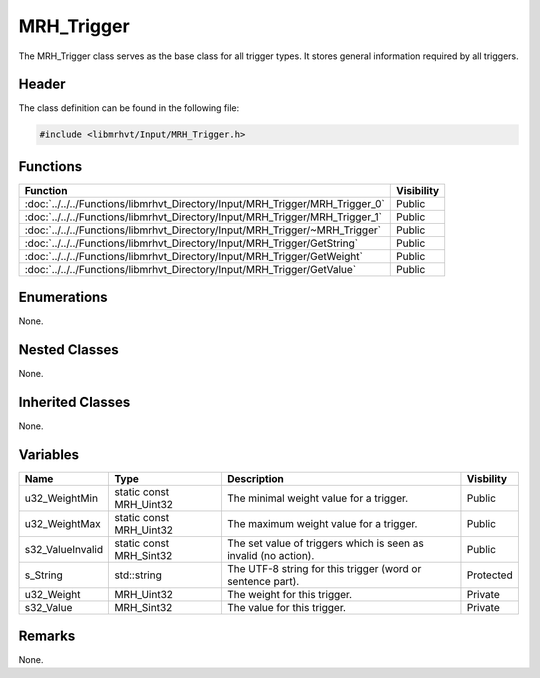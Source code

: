 MRH_Trigger
===========
The MRH_Trigger class serves as the base class for all trigger types. It stores 
general information required by all triggers.

Header
------
The class definition can be found in the following file:

.. code-block:: c

    #include <libmrhvt/Input/MRH_Trigger.h>


Functions
---------
.. list-table::
    :header-rows: 1

    * - Function
      - Visibility
    * - :doc:`../../../Functions/libmrhvt_Directory/Input/MRH_Trigger/MRH_Trigger_0`
      - Public
    * - :doc:`../../../Functions/libmrhvt_Directory/Input/MRH_Trigger/MRH_Trigger_1`
      - Public
    * - :doc:`../../../Functions/libmrhvt_Directory/Input/MRH_Trigger/~MRH_Trigger`
      - Public
    * - :doc:`../../../Functions/libmrhvt_Directory/Input/MRH_Trigger/GetString`
      - Public
    * - :doc:`../../../Functions/libmrhvt_Directory/Input/MRH_Trigger/GetWeight`
      - Public
    * - :doc:`../../../Functions/libmrhvt_Directory/Input/MRH_Trigger/GetValue`
      - Public


Enumerations
------------
None.

Nested Classes
--------------
None.

Inherited Classes
-----------------
None.

Variables
---------
.. list-table::
    :header-rows: 1

    * - Name
      - Type
      - Description
      - Visbility
    * - u32_WeightMin
      - static const MRH_Uint32
      - The minimal weight value for a trigger.
      - Public
    * - u32_WeightMax
      - static const MRH_Uint32
      - The maximum weight value for a trigger.
      - Public
    * - s32_ValueInvalid
      - static const MRH_Sint32
      - The set value of triggers which is seen as invalid (no action).
      - Public
    * - s_String
      - std::string
      - The UTF-8 string for this trigger (word or sentence part).
      - Protected
    * - u32_Weight
      - MRH_Uint32
      - The weight for this trigger.
      - Private
    * - s32_Value
      - MRH_Sint32
      - The value for this trigger.
      - Private


Remarks
-------
None.